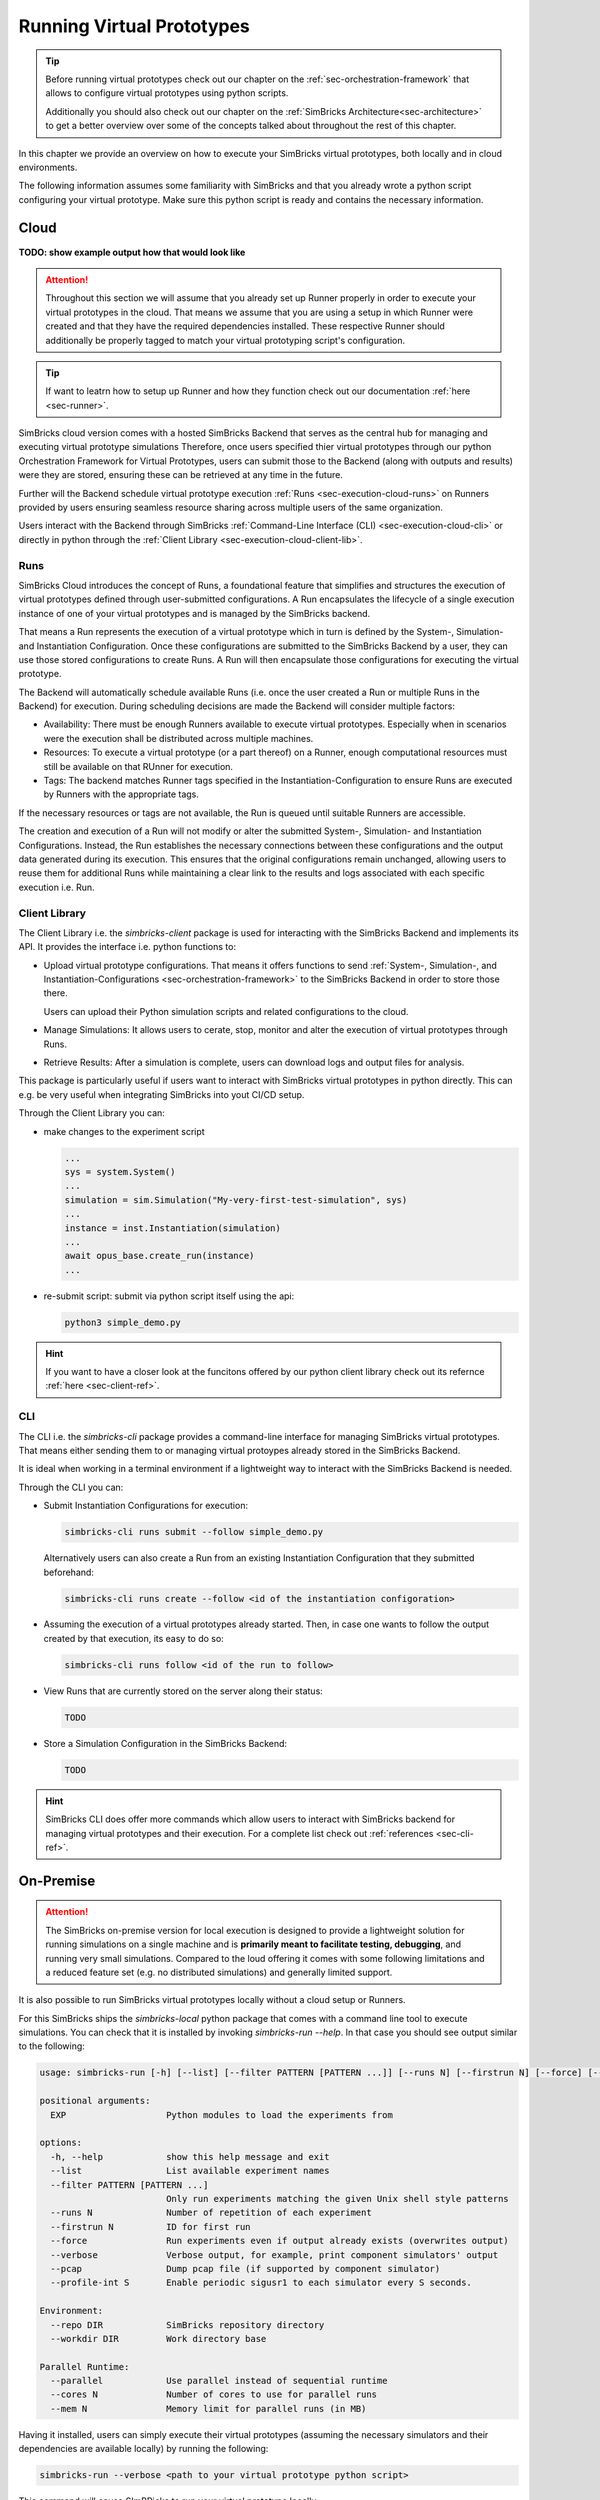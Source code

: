 ..
  Copyright 2022 Max Planck Institute for Software Systems, and
  National University of Singapore
..
  Permission is hereby granted, free of charge, to any person obtaining
  a copy of this software and associated documentation files (the
  "Software"), to deal in the Software without restriction, including
  without limitation the rights to use, copy, modify, merge, publish,
  distribute, sublicense, and/or sell copies of the Software, and to
  permit persons to whom the Software is furnished to do so, subject to
  the following conditions:
..
  The above copyright notice and this permission notice shall be
  included in all copies or substantial portions of the Software.
..
  THE SOFTWARE IS PROVIDED "AS IS", WITHOUT WARRANTY OF ANY KIND,
  EXPRESS OR IMPLIED, INCLUDING BUT NOT LIMITED TO THE WARRANTIES OF
  MERCHANTABILITY, FITNESS FOR A PARTICULAR PURPOSE AND NONINFRINGEMENT.
  IN NO EVENT SHALL THE AUTHORS OR COPYRIGHT HOLDERS BE LIABLE FOR ANY
  CLAIM, DAMAGES OR OTHER LIABILITY, WHETHER IN AN ACTION OF CONTRACT,
  TORT OR OTHERWISE, ARISING FROM, OUT OF OR IN CONNECTION WITH THE
  SOFTWARE OR THE USE OR OTHER DEALINGS IN THE SOFTWARE.


.. _sec-execution:


Running Virtual Prototypes
******************************

.. tip::
  Before running virtual prototypes check out our chapter on the :ref:`sec-orchestration-framework` that allows to configure virtual prototypes using python scripts.

  Additionally you should also check out our chapter on the :ref:`SimBricks Architecture<sec-architecture>` to get a better overview over some of the concepts talked about throughout the rest of this chapter.

In this chapter we provide an overview on how to execute your SimBricks virtual prototypes, both locally and in cloud environments.

The following information assumes some familiarity with SimBricks and that you already wrote a python script configuring your virtual prototype.
Make sure this python script is ready and contains the necessary information.

Cloud
==============================

**TODO: show example output how that would look like**

.. attention::
  Throughout this section we will assume that you already set up Runner properly in order to execute your virtual prototypes in the cloud.
  That means we assume that you are using a setup in which Runner were created and that they have the required dependencies installed.
  These respective Runner should additionally be properly tagged to match your virtual prototyping script's configuration.

.. tip::  
  If want to leatrn how to setup up Runner and how they function check out our documentation :ref:`here <sec-runner>`.

SimBricks cloud version comes with a hosted SimBricks Backend that serves as the central hub for managing and executing virtual prototype simulations
Therefore, once users specified thier virtual prototypes through our python Orchestration Framework for Virtual Prototypes, users can submit those to the Backend (along with outputs and results) were they are stored, ensuring these can be retrieved at any time in the future.

Further will the Backend schedule virtual prototype execution :ref:`Runs <sec-execution-cloud-runs>` on Runners provided by users ensuring seamless resource sharing across multiple users of the same organization.

Users interact with the Backend through SimBricks :ref:`Command-Line Interface (CLI) <sec-execution-cloud-cli>` or directly in python through the :ref:`Client Library <sec-execution-cloud-client-lib>`.

.. _sec-execution-cloud-runs:

Runs
------------------------------

SimBricks Cloud introduces the concept of Runs, a foundational feature that simplifies and structures the execution of virtual prototypes defined through user-submitted configurations.
A Run encapsulates the lifecycle of a single execution instance of one of your virtual prototypes and is managed by the SimBricks backend.

That means a Run represents the execution of a virtual prototype which in turn is defined by the System-, Simulation- and Instantiation Configuration.
Once these configurations are submitted to the SimBricks Backend by a user, they can use those stored configurations to create Runs. 
A Run will then encapsulate those configurations for executing the virtual prototype.

The Backend will automatically schedule available Runs (i.e. once the user created a Run or multiple Runs in the Backend) for execution.
During scheduling decisions are made the Backend will consider multiple factors:

- Availability: There must be enough Runners available to execute virtual prototypes. Especially when in scenarios were the execution shall be distributed across multiple machines. 
- Resources: To execute a virtual prototype (or a part thereof) on a Runner, enough computational resources must still be available on that RUnner for execution.
- Tags: The backend matches Runner tags specified in the Instantiation-Configuration to ensure Runs are executed by Runners with the appropriate tags.

If the necessary resources or tags are not available, the Run is queued until suitable Runners are accessible.

The creation and execution of a Run will not modify or alter the submitted System-, Simulation- and Instantiation Configurations.
Instead, the Run establishes the necessary connections between these configurations and the output data generated during its execution.
This ensures that the original configurations remain unchanged, allowing users to reuse them for additional Runs while maintaining a clear link to the results and logs associated with each specific execution i.e. Run.


.. _sec-execution-cloud-client-lib:

Client Library
------------------------------------

The Client Library i.e. the `simbricks-client` package is used for interacting with the SimBricks Backend and implements its API. 
It provides the interface i.e. python functions to:

- Upload virtual prototype configurations. That means it offers functions to send :ref:`System-, Simulation-, and Instantiation-Configurations <sec-orchestration-framework>` to the SimBricks Backend in order to store those there.

  Users can upload their Python simulation scripts and related configurations to the cloud.
- Manage Simulations: It allows users to cerate, stop, monitor and alter the execution of virtual prototypes through Runs.
- Retrieve Results: After a simulation is complete, users can download logs and output files for analysis.

This package is particularly useful if users want to interact with SimBricks virtual prototypes in python directly. This can e.g. be very useful when integrating SimBricks into yout CI/CD setup.

Through the Client Library you can:

- make changes to the experiment script

  .. code-block:: python

    ...
    sys = system.System()
    ...
    simulation = sim.Simulation("My-very-first-test-simulation", sys)
    ...
    instance = inst.Instantiation(simulation)
    ...
    await opus_base.create_run(instance)
    ...


- re-submit script: submit via python script itself using the api:

  .. code-block:: bash

    python3 simple_demo.py

.. hint::
  If you want to have a closer look at the funcitons offered by our python client library check out its refernce :ref:`here <sec-client-ref>`.


.. _sec-execution-cloud-cli:

CLI
------------------------------------------

The CLI i.e. the `simbricks-cli` package provides a command-line interface for managing SimBricks virtual prototypes.
That means either sending them to or managing virtual protoypes already stored in the SimBricks Backend.

It is ideal when working in a terminal environment if a lightweight way to interact with the SimBricks Backend is needed.

Through the CLI you can:

- Submit Instantiation Configurations for execution:

  .. code-block:: bash

    simbricks-cli runs submit --follow simple_demo.py

  Alternatively users can also create a Run from an existing Instantiation Configuration that they submitted beforehand:

  .. code-block:: bash

    simbricks-cli runs create --follow <id of the instantiation configoration>

- Assuming the execution of a virtual prototypes already started. Then, in case one wants to follow the output created by that execution, its easy to do so:

  .. code-block:: bash

    simbricks-cli runs follow <id of the run to follow>

- View Runs that are currently stored on the server along their status:

  .. code-block:: bash

    TODO

- Store a Simulation Configuration in the SimBricks Backend:

  .. code-block:: bash

    TODO


.. hint::
  SimBricks CLI does offer more commands which allow users to interact with SimBricks backend for managing virtual prototypes and their execution.
  For a complete list check out :ref:`references <sec-cli-ref>`.

..
  * **Data Analysis** - *How to retrieve and process data from Executions in the Cloud?*



On-Premise 
==============================

.. attention::
  The SimBricks on-premise version for local execution is designed to provide a lightweight solution for running simulations on a single machine and is **primarily meant to facilitate testing, debugging**, and running very small simulations. 
  Compared to the loud offering it comes with some following limitations and a reduced feature set (e.g. no distributed simulations) and generally limited support.

It is also possible to run SimBricks virtual prototypes locally without a cloud setup or Runners.

For this SimBricks ships the `simbricks-local` python package that comes with a command line tool to execute simulations.
You can check that it is installed by invoking `simbricks-run --help`. In that case you should see output similar to the following:

.. code-block::

  usage: simbricks-run [-h] [--list] [--filter PATTERN [PATTERN ...]] [--runs N] [--firstrun N] [--force] [--verbose] [--pcap] [--profile-int S] [--repo DIR] [--workdir DIR] [--parallel] [--cores N] [--mem N] EXP [EXP ...]

  positional arguments:
    EXP                   Python modules to load the experiments from

  options:
    -h, --help            show this help message and exit
    --list                List available experiment names
    --filter PATTERN [PATTERN ...]
                          Only run experiments matching the given Unix shell style patterns
    --runs N              Number of repetition of each experiment
    --firstrun N          ID for first run
    --force               Run experiments even if output already exists (overwrites output)
    --verbose             Verbose output, for example, print component simulators' output
    --pcap                Dump pcap file (if supported by component simulator)
    --profile-int S       Enable periodic sigusr1 to each simulator every S seconds.

  Environment:
    --repo DIR            SimBricks repository directory
    --workdir DIR         Work directory base

  Parallel Runtime:
    --parallel            Use parallel instead of sequential runtime
    --cores N             Number of cores to use for parallel runs
    --mem N               Memory limit for parallel runs (in MB)

Having it installed, users can simply execute their virtual prototypes (assuming the necessary simulators and their dependencies are available locally) by running the following:

.. code-block:: bash

  simbricks-run --verbose <path to your virtual prototype python script>

This command will cause SImBRicks to run your virtual prototype locally.


All output is collected in a JSON file, which allows easy post-processing afterwards.
Output files generated through local execution will be placed in a local folder that user can investigate to extract data from the execution. 

